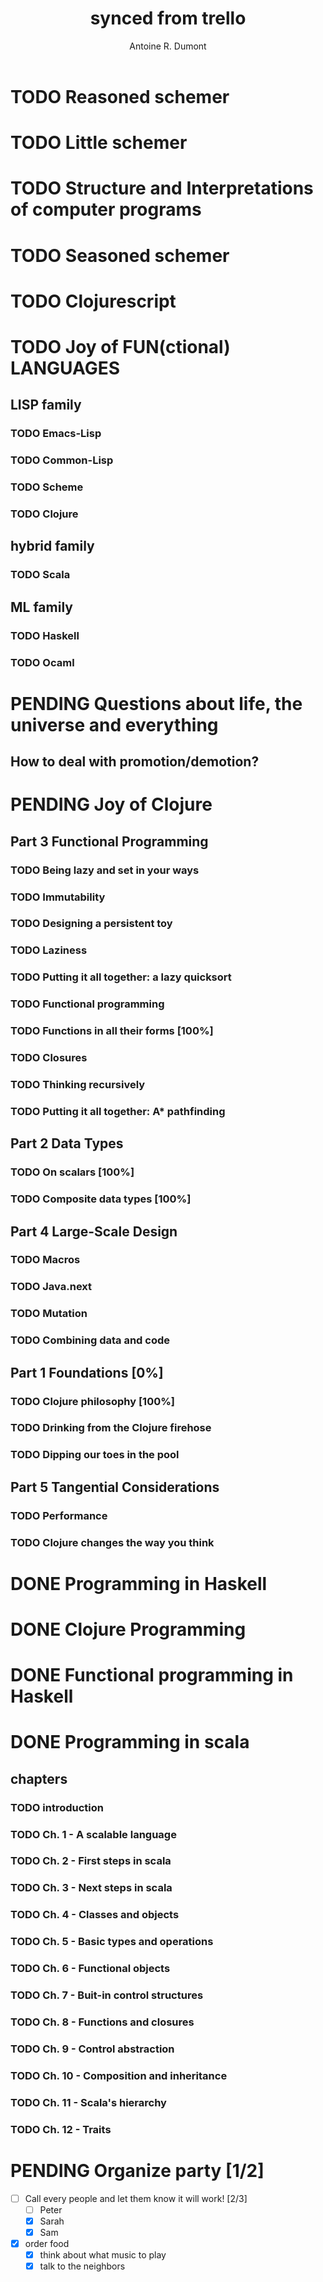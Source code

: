 #+property: board-name    api test board
#+property: board-id      51d99bbc1e1d8988390047f2
#+property: TODO 51d99bbc1e1d8988390047f3
#+property: IN-PROGRESS 51d99bbc1e1d8988390047f4
#+property: DONE 51d99bbc1e1d8988390047f5
#+property: PENDING 51e53898ea3d1780690015ca
#+property: DELEGATED 51e538a89c05f1e25c0027c6
#+property: FAIL 51e538a26f75d07902002d25
#+property: CANCELLED 51e538e6c7a68fa0510014ee
#+TODO: TODO IN-PROGRESS DONE | PENDING DELEGATED FAIL CANCELLED
#+title: synced from trello
#+author: Antoine R. Dumont

* TODO Reasoned schemer
:PROPERTIES:
:END:
* TODO Little schemer
:PROPERTIES:
:END:
* TODO Structure and Interpretations of computer programs
:PROPERTIES:
:END:
* TODO Seasoned schemer
:PROPERTIES:
:END:
* TODO Clojurescript
:PROPERTIES:
:END:
* TODO Joy of FUN(ctional) LANGUAGES
** LISP family
*** TODO Emacs-Lisp
*** TODO Common-Lisp
*** TODO Scheme
*** TODO Clojure
** hybrid family
*** TODO Scala
** ML family
*** TODO Haskell
*** TODO Ocaml
* PENDING Questions about life, the universe and everything
:PROPERTIES:
:END:
** How to deal with promotion/demotion?
:PROPERTIES:
:END:
* PENDING Joy of Clojure
:PROPERTIES:
:END:
** Part 3 Functional Programming
:PROPERTIES:
:END:
*** TODO Being lazy and set in your ways
:PROPERTIES:
:END:
*** TODO Immutability
:PROPERTIES:
:END:
*** TODO Designing a persistent toy
:PROPERTIES:
:END:
*** TODO Laziness
:PROPERTIES:
:END:
*** TODO Putting it all together: a lazy quicksort
:PROPERTIES:
:END:
*** TODO Functional programming
:PROPERTIES:
:END:
*** TODO Functions in all their forms [100%]
:PROPERTIES:
:END:
*** TODO Closures
:PROPERTIES:
:END:
*** TODO Thinking recursively
:PROPERTIES:
:END:
*** TODO Putting it all together: A* pathfinding
:PROPERTIES:
:END:
** Part 2 Data Types
:PROPERTIES:
:END:
*** TODO On scalars [100%]
:PROPERTIES:
:END:
*** TODO Composite data types [100%]
:PROPERTIES:
:END:
** Part 4 Large-Scale Design
:PROPERTIES:
:END:
*** TODO Macros
:PROPERTIES:
:END:
*** TODO Java.next
:PROPERTIES:
:END:
*** TODO Mutation
:PROPERTIES:
:END:
*** TODO Combining data and code
:PROPERTIES:
:END:
** Part 1 Foundations [0%]
:PROPERTIES:
:END:
*** TODO Clojure philosophy [100%]
:PROPERTIES:
:END:
*** TODO Drinking from the Clojure firehose
:PROPERTIES:
:END:
*** TODO Dipping our toes in the pool
:PROPERTIES:
:END:
** Part 5 Tangential Considerations
:PROPERTIES:
:END:
*** TODO Performance
:PROPERTIES:
:END:
*** TODO Clojure changes the way you think
:PROPERTIES:
:END:
* DONE Programming in Haskell
:PROPERTIES:
:END:
* DONE Clojure Programming
:PROPERTIES:
:END:
* DONE Functional programming in Haskell
:PROPERTIES:
:END:
* DONE Programming in scala
** chapters
*** TODO introduction
*** TODO Ch. 1 - A scalable language
*** TODO Ch. 2 - First steps in scala
*** TODO Ch. 3 - Next steps in scala
*** TODO Ch. 4 - Classes and objects
*** TODO Ch. 5 - Basic types and operations
*** TODO Ch. 6 - Functional objects
*** TODO Ch. 7 - Buit-in control structures
*** TODO Ch. 8 - Functions and closures
*** TODO Ch. 9 - Control abstraction
*** TODO Ch. 10 - Composition and inheritance
*** TODO Ch. 11 - Scala's hierarchy
*** TODO Ch. 12 - Traits

* PENDING Organize party [1/2]
- [-] Call every people and let them know it will work! [2/3]
  - [ ] Peter
  - [X] Sarah
  - [X] Sam

- [X] order food
  - [X] think about what music to play
  - [X] talk to the neighbors
